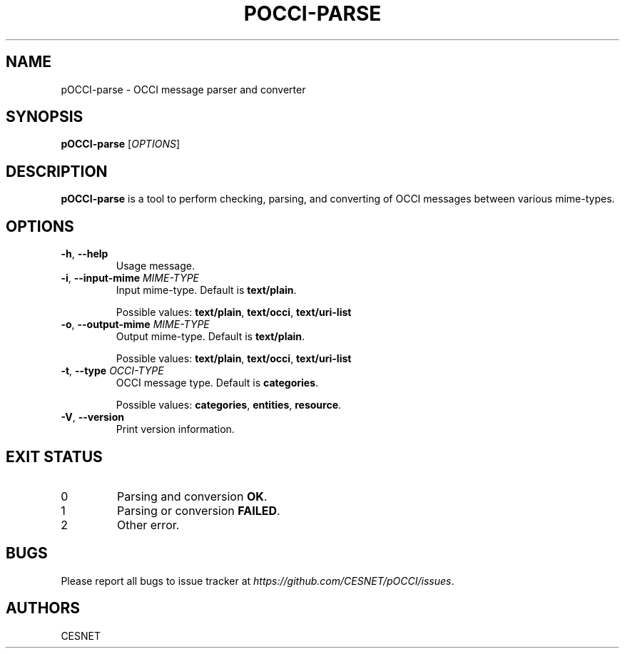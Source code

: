 .TH POCCI-PARSE 1 "August 2015" "CESNET" "pOCCI"


.SH NAME
pOCCI-parse \- OCCI message parser and converter


.SH SYNOPSIS
\fBpOCCI-parse\fR [\fIOPTIONS\fR]


.SH DESCRIPTION
\fBpOCCI-parse\fR is a tool to perform checking, parsing, and converting of OCCI messages between various mime-types.


.SH OPTIONS
.TP
\fB-h\fR, \fP--help\fR
Usage message.

.TP
\fB-i\fR, \fP--input-mime\fR \fIMIME-TYPE\fR
Input mime-type. Default is \fBtext/plain\fR.

Possible values: \fBtext/plain\fR, \fBtext/occi\fR, \fBtext/uri-list\fR

.TP
\fB-o\fR, \fP--output-mime\fR \fIMIME-TYPE\fR
Output mime-type. Default is \fBtext/plain\fR.

Possible values: \fBtext/plain\fR, \fBtext/occi\fR, \fBtext/uri-list\fR

.TP
\fB-t\fR, \fP--type\fR \fIOCCI-TYPE\fR
OCCI message type. Default is \fBcategories\fR.

Possible values: \fBcategories\fR, \fBentities\fR, \fBresource\fR.

.TP
\fB-V\fR, \fP--version\fR
Print version information.

.SH EXIT STATUS
.TP
0
Parsing and conversion \fBOK\fR.

.TP
1
Parsing or conversion \fBFAILED\fR.

.TP
2
Other error.


.SH BUGS
Please report all bugs to issue tracker at \fIhttps://github.com/CESNET/pOCCI/issues\fR.


.SH AUTHORS
CESNET
